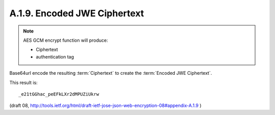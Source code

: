A.1.9. Encoded JWE Ciphertext
^^^^^^^^^^^^^^^^^^^^^^^^^^^^^^^^^^^^^^^^^^^^^^^^

.. note::
    AES GCM encrypt function will produce:

    - Ciphertext
    - authentication tag

Base64url encode the resulting :term:`Ciphertext` to create the :term:`Encoded JWE Ciphertext`.  

This result is:

::

     _e21tGGhac_peEFkLXr2dMPUZiUkrw

(draft 08, http://tools.ietf.org/html/draft-ietf-jose-json-web-encryption-08#appendix-A.1.9 )



